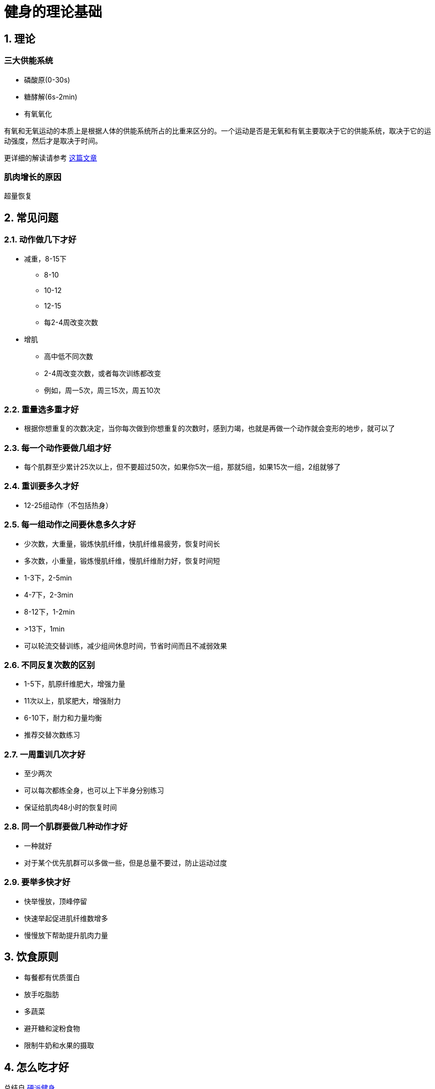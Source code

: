 # 健身的理论基础
:nofooter:

## 1. 理论

### 三大供能系统

* 磷酸原(0-30s)
* 糖酵解(6s-2min)
* 有氧氧化

有氧和无氧运动的本质上是根据人体的供能系统所占的比重来区分的。一个运动是否是无氧和有氧主要取决于它的供能系统，取决于它的运动强度，然后才是取决于时间。

更详细的解读请参考 https://zhuanlan.zhihu.com/p/19915080?columnSlug=jszxs[这篇文章]

### 肌肉增长的原因

超量恢复

## 2. 常见问题

### 2.1. 动作做几下才好

* 减重，8-15下
** 8-10
** 10-12
** 12-15
** 每2-4周改变次数
* 增肌
** 高中低不同次数
** 2-4周改变次数，或者每次训练都改变
** 例如，周一5次，周三15次，周五10次

### 2.2. 重量选多重才好

* 根据你想重复的次数决定，当你每次做到你想重复的次数时，感到力竭，也就是再做一个动作就会变形的地步，就可以了

### 2.3. 每一个动作要做几组才好

* 每个肌群至少累计25次以上，但不要超过50次，如果你5次一组，那就5组，如果15次一组，2组就够了

### 2.4. 重训要多久才好

* 12-25组动作（不包括热身）

### 2.5. 每一组动作之间要休息多久才好

* 少次数，大重量，锻炼快肌纤维，快肌纤维易疲劳，恢复时间长
* 多次数，小重量，锻炼慢肌纤维，慢肌纤维耐力好，恢复时间短
* 1-3下，2-5min
* 4-7下，2-3min
* 8-12下，1-2min
* &gt;13下，1min
* 可以轮流交替训练，减少组间休息时间，节省时间而且不减弱效果

### 2.6. 不同反复次数的区别

* 1-5下，肌原纤维肥大，增强力量
* 11次以上，肌浆肥大，增强耐力
* 6-10下，耐力和力量均衡
* 推荐交替次数练习

### 2.7. 一周重训几次才好

* 至少两次
* 可以每次都练全身，也可以上下半身分别练习
* 保证给肌肉48小时的恢复时间

### 2.8. 同一个肌群要做几种动作才好

* 一种就好
* 对于某个优先肌群可以多做一些，但是总量不要过，防止运动过度

### 2.9. 要举多快才好

* 快举慢放，顶峰停留
* 快速举起促进肌纤维数增多
* 慢慢放下帮助提升肌肉力量

## 3. 饮食原则

* 每餐都有优质蛋白
* 放手吃脂肪
* 多蔬菜
* 避开糖和淀粉食物
* 限制牛奶和水果的摄取

## 4. 怎么吃才好

总结自 https://book.douban.com/subjectType/26359758/[硬派健身]

三分靠练七分靠吃

*蛋白质*

* 正常人每天0.8克/公斤/天, 健身时1.6-1.8克/公斤/天
* 运动时按1.2克/公斤补充, 运动中补充乳清蛋白, 运动后补充酪蛋白

*碳水化合物*

* 运动前补充低GI碳水化合物, 如麦片
* 运动后立即补充高GI碳水化合物
* 运动中和运动后两小时内按1.2克/公斤补充碳水化合物, 每日则是5克/公斤范围内

*脂肪*

* 训练前2小时和训练后2小时不要摄入脂肪

对于营养元素的更多了解请参考 link:fitness_nutrition.html[另一篇文章]，但是这两篇中对运动中补充的蛋白质和碳水化合物的补充量有所出入，还需要再次确认

## 5. 参考文献

* 三大供能系统 https://zhuanlan.zhihu.com/p/19915080?columnSlug=jszxs
* 《四周练出一身肌肉》 https://book.douban.com/subjectType/19980140/
* 《硬派健身》 https://book.douban.com/subjectType/26359758/